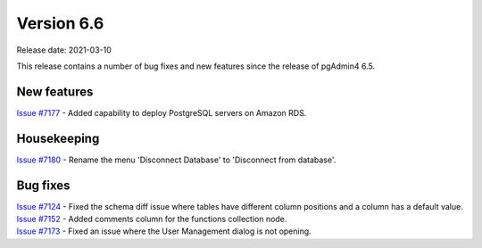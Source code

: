 ************
Version 6.6
************

Release date: 2021-03-10

This release contains a number of bug fixes and new features since the release of pgAdmin4 6.5.

New features
************

| `Issue #7177 <https://redmine.postgresql.org/issues/7177>`_ -  Added capability to deploy PostgreSQL servers on Amazon RDS.

Housekeeping
************

| `Issue #7180 <https://redmine.postgresql.org/issues/7180>`_ -  Rename the menu 'Disconnect Database' to 'Disconnect from database'.


Bug fixes
*********

| `Issue #7124 <https://redmine.postgresql.org/issues/7124>`_ -  Fixed the schema diff issue where tables have different column positions and a column has a default value.
| `Issue #7152 <https://redmine.postgresql.org/issues/7152>`_ -  Added comments column for the functions collection node.
| `Issue #7173 <https://redmine.postgresql.org/issues/7173>`_ -  Fixed an issue where the User Management dialog is not opening.
